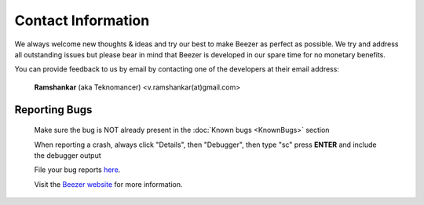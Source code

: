 
===================
Contact Information
===================


We always welcome new thoughts & ideas and try our best to make
Beezer as perfect as possible. We try and address all outstanding
issues but please bear in mind that Beezer is developed in our spare
time for no monetary benefits.

You can provide feedback to us by email by contacting one of the
developers at their email address:

   **Ramshankar** (aka Teknomancer) <v.ramshankar(at)gmail.com>

Reporting Bugs
==============

   Make sure the bug is NOT already present in the :doc:`Known bugs <KnownBugs>`
   section

   When reporting a crash, always click "Details", then "Debugger", then
   type "sc" press **ENTER** and include the debugger output

   File your bug reports
   `here <https://github.com/Teknomancer/beezer/issues>`__.

   Visit the `Beezer website <http://sites.google.com/site/appbeezer>`__
   for more information.
